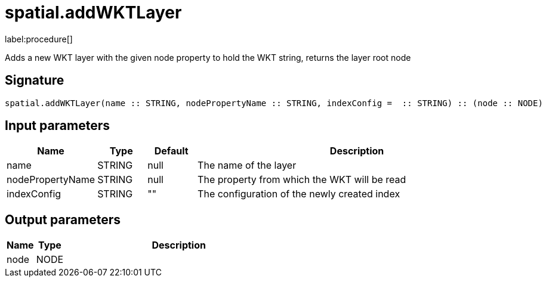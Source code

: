 // This file is generated by DocGeneratorTest, do not edit it manually
= spatial.addWKTLayer

:description: This section contains reference documentation for the spatial.addWKTLayer procedure.

label:procedure[]

[.emphasis]
Adds a new WKT layer with the given node property to hold the WKT string, returns the layer root node

== Signature

[source]
----
spatial.addWKTLayer(name :: STRING, nodePropertyName :: STRING, indexConfig =  :: STRING) :: (node :: NODE)
----

== Input parameters

[.procedures,opts=header,cols='1,1,1,7']
|===
|Name|Type|Default|Description
|name|STRING|null
a|The name of the layer
|nodePropertyName|STRING|null
a|The property from which the WKT will be read
|indexConfig|STRING|""
a|The configuration of the newly created index
|===

== Output parameters

[.procedures,opts=header,cols='1,1,8']
|===
|Name|Type|Description
|node|NODE|
|===

